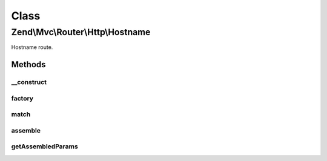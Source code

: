 .. Mvc/Router/Http/Hostname.php generated using docpx on 01/30/13 03:02pm


Class
*****

Zend\\Mvc\\Router\\Http\\Hostname
=================================

Hostname route.

Methods
-------

__construct
+++++++++++

.. function:: __construct()


    Create a new hostname route.

    :param string: 
    :param array: 
    :param array: 



factory
+++++++

.. function:: factory()


    factory(): defined by RouteInterface interface.


    :param array|\Traversable: 

    :throws \Zend\Mvc\Router\Exception\InvalidArgumentException: 

    :rtype: Hostname 



match
+++++

.. function:: match()


    match(): defined by RouteInterface interface.


    :param Request: 

    :rtype: RouteMatch 



assemble
++++++++

.. function:: assemble()


    assemble(): Defined by RouteInterface interface.


    :param array: 
    :param array: 

    :rtype: mixed 

    :throws: Exception\InvalidArgumentException 



getAssembledParams
++++++++++++++++++

.. function:: getAssembledParams()


    getAssembledParams(): defined by RouteInterface interface.


    :rtype: array 



